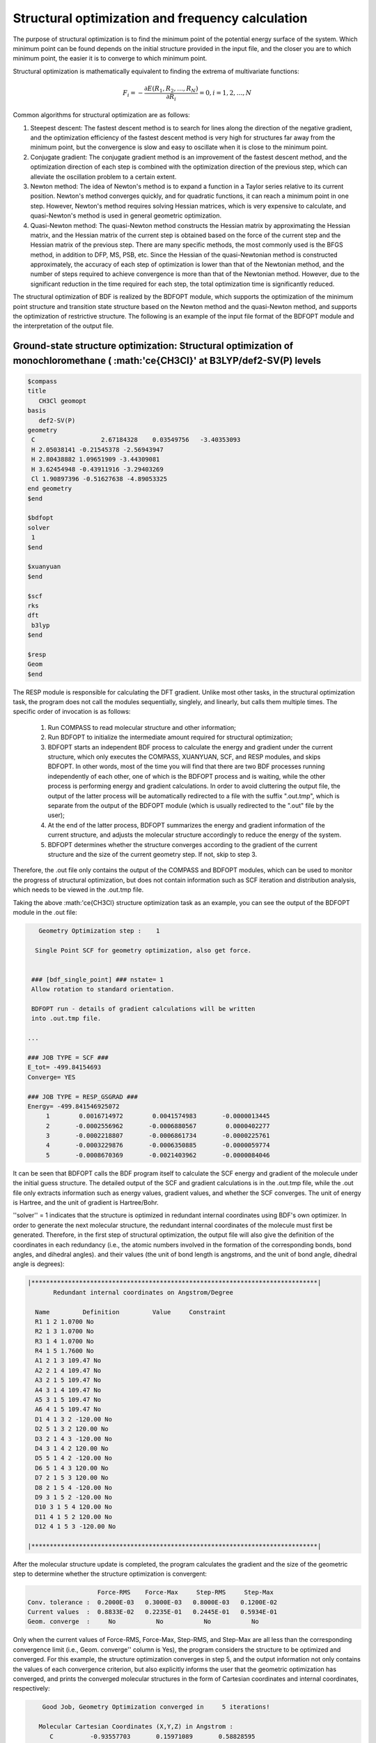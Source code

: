 .. _GeomOptimization:

Structural optimization and frequency calculation
================================================

The purpose of structural optimization is to find the minimum point of the potential energy surface of the system. Which minimum point can be found depends on the initial structure provided in the input file, and the closer you are to which minimum point, the easier it is to converge to which minimum point.

Structural optimization is mathematically equivalent to finding the extrema of multivariate functions:

.. math::
    F_{i} = -\frac{\partial E(R_1,R_2,\dots,R_N)}{\partial R_i} = 0, i=1,2,\dots,N

Common algorithms for structural optimization are as follows:

#. Steepest descent: The fastest descent method is to search for lines along the direction of the negative gradient, and the optimization efficiency of the fastest descent method is very high for structures far away from the minimum point, but the convergence is slow and easy to oscillate when it is close to the minimum point.
#. Conjugate gradient: The conjugate gradient method is an improvement of the fastest descent method, and the optimization direction of each step is combined with the optimization direction of the previous step, which can alleviate the oscillation problem to a certain extent.
#. Newton method: The idea of Newton's method is to expand a function in a Taylor series relative to its current position. Newton's method converges quickly, and for quadratic functions, it can reach a minimum point in one step. However, Newton's method requires solving Hessian matrices, which is very expensive to calculate, and quasi-Newton's method is used in general geometric optimization.
#. Quasi-Newton method: The quasi-Newton method constructs the Hessian matrix by approximating the Hessian matrix, and the Hessian matrix of the current step is obtained based on the force of the current step and the Hessian matrix of the previous step. There are many specific methods, the most commonly used is the BFGS method, in addition to DFP, MS, PSB, etc. Since the Hessian of the quasi-Newtonian method is constructed approximately, the accuracy of each step of optimization is lower than that of the Newtonian method, and the number of steps required to achieve convergence is more than that of the Newtonian method. However, due to the significant reduction in the time required for each step, the total optimization time is significantly reduced.

The structural optimization of BDF is realized by the BDFOPT module, which supports the optimization of the minimum point structure and transition state structure based on the Newton method and the quasi-Newton method, and supports the optimization of restrictive structure. The following is an example of the input file format of the BDFOPT module and the interpretation of the output file.

Ground-state structure optimization: Structural optimization of monochloromethane ( :math:'\ce{CH3Cl}' at B3LYP/def2-SV(P) levels
---------------------------------------------------------------------------------

.. code-block:: bdf

    $compass
    title
       CH3Cl geomopt
    basis
       def2-SV(P)
    geometry
     C                  2.67184328    0.03549756   -3.40353093
     H 2.05038141 -0.21545378 -2.56943947
     H 2.80438882 1.09651909 -3.44309081
     H 3.62454948 -0.43911916 -3.29403269
     Cl 1.90897396 -0.51627638 -4.89053325
    end geometry
    $end

    $bdfopt
    solver
     1
    $end

    $xuanyuan
    $end

    $scf
    rks
    dft
     b3lyp
    $end

    $resp
    Geom
    $end

The RESP module is responsible for calculating the DFT gradient. Unlike most other tasks, in the structural optimization task, the program does not call the modules sequentially, singlely, and linearly, but calls them multiple times. The specific order of invocation is as follows:

 1. Run COMPASS to read molecular structure and other information;
 2. Run BDFOPT to initialize the intermediate amount required for structural optimization;
 3. BDFOPT starts an independent BDF process to calculate the energy and gradient under the current structure, which only executes the COMPASS, XUANYUAN, SCF, and RESP modules, and skips BDFOPT. In other words, most of the time you will find that there are two BDF processes running independently of each other, one of which is the BDFOPT process and is waiting, while the other process is performing energy and gradient calculations. In order to avoid cluttering the output file, the output of the latter process will be automatically redirected to a file with the suffix ".out.tmp", which is separate from the output of the BDFOPT module (which is usually redirected to the ".out" file by the user);
 4. At the end of the latter process, BDFOPT summarizes the energy and gradient information of the current structure, and adjusts the molecular structure accordingly to reduce the energy of the system.
 5. BDFOPT determines whether the structure converges according to the gradient of the current structure and the size of the current geometry step. If not, skip to step 3.

Therefore, the .out file only contains the output of the COMPASS and BDFOPT modules, which can be used to monitor the progress of structural optimization, but does not contain information such as SCF iteration and distribution analysis, which needs to be viewed in the .out.tmp file.

Taking the above :math:'\ce{CH3Cl} structure optimization task as an example, you can see the output of the BDFOPT module in the .out file:

.. code-block::

       Geometry Optimization step :    1

      Single Point SCF for geometry optimization, also get force.


     ### [bdf_single_point] ### nstate= 1
     Allow rotation to standard orientation.

     BDFOPT run - details of gradient calculations will be written
     into .out.tmp file.

    ...

    ### JOB TYPE = SCF ###
    E_tot= -499.84154693
    Converge= YES

    ### JOB TYPE = RESP_GSGRAD ###
    Energy= -499.841546925072
         1        0.0016714972        0.0041574983       -0.0000013445
         2       -0.0002556962       -0.0006880567        0.0000402277
         3       -0.0002218807       -0.0006861734       -0.0000225761
         4       -0.0003229876       -0.0006350885       -0.0000059774
         5       -0.0008670369       -0.0021403962       -0.0000084046

It can be seen that BDFOPT calls the BDF program itself to calculate the SCF energy and gradient of the molecule under the initial guess structure. The detailed output of the SCF and gradient calculations is in the .out.tmp file, while the .out file only extracts information such as energy values, gradient values, and whether the SCF converges. The unit of energy is Hartree, and the unit of gradient is Hartree/Bohr.

''solver'' = 1 indicates that the structure is optimized in redundant internal coordinates using BDF's own optimizer.
In order to generate the next molecular structure, the redundant internal coordinates of the molecule must first be generated.
Therefore, in the first step of structural optimization, the output file will also give the definition of the coordinates in each redundancy (i.e., the atomic numbers involved in the formation of the corresponding bonds, bond angles, and dihedral angles).
and their values (the unit of bond length is angstroms, and the unit of bond angle, dihedral angle is degrees):

.. code-block::

    |******************************************************************************|
           Redundant internal coordinates on Angstrom/Degree

      Name         Definition         Value     Constraint
      R1 1 2 1.0700 No
      R2 1 3 1.0700 No
      R3 1 4 1.0700 No
      R4 1 5 1.7600 No
      A1 2 1 3 109.47 No
      A2 2 1 4 109.47 No
      A3 2 1 5 109.47 No
      A4 3 1 4 109.47 No
      A5 3 1 5 109.47 No
      A6 4 1 5 109.47 No
      D1 4 1 3 2 -120.00 No
      D2 5 1 3 2 120.00 No
      D3 2 1 4 3 -120.00 No
      D4 3 1 4 2 120.00 No
      D5 5 1 4 2 -120.00 No
      D6 5 1 4 3 120.00 No
      D7 2 1 5 3 120.00 No
      D8 2 1 5 4 -120.00 No
      D9 3 1 5 2 -120.00 No
      D10 3 1 5 4 120.00 No
      D11 4 1 5 2 120.00 No
      D12 4 1 5 3 -120.00 No

    |******************************************************************************|

After the molecular structure update is completed, the program calculates the gradient and the size of the geometric step to determine whether the structure optimization is convergent:

.. code-block::

                           Force-RMS    Force-Max     Step-RMS     Step-Max
        Conv. tolerance :  0.2000E-03   0.3000E-03   0.8000E-03   0.1200E-02
        Current values  :  0.8833E-02   0.2235E-01   0.2445E-01   0.5934E-01
        Geom. converge  :     No           No           No           No

Only when the current values of Force-RMS, Force-Max, Step-RMS, and Step-Max are all less than the corresponding convergence limit (i.e., Geom. converge'' column is Yes), the program considers the structure to be optimized and converged. For this example, the structure optimization converges in step 5, and the output information not only contains the values of each convergence criterion, but also explicitly informs the user that the geometric optimization has converged, and prints the converged molecular structures in the form of Cartesian coordinates and internal coordinates, respectively:

.. code-block::

        Good Job, Geometry Optimization converged in     5 iterations!

       Molecular Cartesian Coordinates (X,Y,Z) in Angstrom :
          C          -0.93557703       0.15971089       0.58828595
          H -1.71170348 -0.52644336 0.21665897
          H -1.26240747 1.20299703 0.46170050
          H -0.72835075 -0.04452039 1.64971607
          Cl 0.56770184 -0.09691413 -0.35697029

                           Force-RMS    Force-Max     Step-RMS     Step-Max
        Conv. tolerance :  0.2000E-03   0.3000E-03   0.8000E-03   0.1200E-02
        Current values  :  0.1736E-05   0.4355E-05   0.3555E-04   0.6607E-04
        Geom. converge  :     Yes          Yes          Yes          Yes


      Print Redundant internal coordinates of the converged geometry

    |******************************************************************************|
           Redundant internal coordinates on Angstrom/Degree

      Name         Definition         Value     Constraint
      R1 1 2 1.1006 No
      R2 1 3 1.1006 No
      R3 1 4 1.1006 No
      R4 1 5 1.7942 No
      A1 2 1 3 110.04 No
      A2 2 1 4 110.04 No
      A3 2 1 5 108.89 No
      A4 3 1 4 110.04 No
      A5 3 1 5 108.89 No
      A6 4 1 5 108.89 No
      D1 4 1 3 2 -121.43 No
      D2 5 1 3 2 119.28 No
      D3 2 1 4 3 -121.43 No
      D4 3 1 4 2 121.43 No
      D5 5 1 4 2 -119.28 No
      D6 5 1 4 3 119.29 No
      D7 2 1 5 3 120.00 No
      D8 2 1 5 4 -120.00 No
      D9 3 1 5 2 -120.00 No
      D10 3 1 5 4 120.00 No
      D11 4 1 5 2 120.00 No
      D12 4 1 5 3 -120.00 No

    |******************************************************************************|

Note that the convergence limits of the RMS force and RMS step can be set by the keywords ''tolgrad'' and ''tolstep''' respectively, and the program automatically adjusts the convergence limits of the maximum force and the maximum step size according to the set values. When using the DL-FIND library (see below), it is also possible to specify the energy convergence limit using tolene. However, it is generally not recommended that users adjust the convergence limit on their own.

At the same time, the program will also generate a file with the suffix ".optgeom", which contains the Cartesian coordinates of the optimized molecular structure (or the Cartesian coordinates of the current structure in the standard orientation in the case of a normal single-point calculation), but in Bohr instead of Angstrom:

.. code-block::

    GEOM
            C             -0.7303234729        -2.0107211546        -0.0000057534
            H -0.5801408002 -2.7816264533 1.9257943885
            H 0.4173171420 -3.1440530286 -1.3130342173
            H -2.7178161476 -2.0052051760 -0.6126883555
            Cl 0.4272106261 1.1761889168 -0.0000021938

The .optgeom file can be converted to xyz format using the tool optgeom2xyz.py under $BDFHOME/sbin/, so that the optimized molecular structure can be viewed in any visualization software that supports the xyz format. For example, if the file to be converted is named filename.optgeom, execute the following command line (note that you must first set the environment variable $BDFHOME, or manually replace $BDFHOME with the path of the BDF folder in the following command)

.. code-block:: shell

    $BDFHOME/sbin/optgeom2xyz.py filename

The filename.xyz will be available in the current directory.

.. note::

    Although the coordinates in the .xyz file obtained from the above steps are in Angstrom, the values may not be the same as the coordinates in the .out file, which is normal because the numerator orientation and coordinate origin of the two files are different. In the same way, the coordinates in the .optgeom file and the coordinates in the .out file are not simple unit conversions, but may differ from one translation and one rotation.

Finally, it is pointed out that when the bond angle in the molecule is close to or equal to 180 degrees, the optimization algorithm based on redundant internal coordinates often has the problem of numerical instability, which makes the optimization unable to continue. Therefore, when generating redundant internal coordinates, the program will try to avoid selecting a key angle close to or equal to 180 degrees. However, even so, there is still a possibility that the bond angle that was much less than 180 degrees will be close to 180 degrees during the optimization process, resulting in the problem of numerical instability, at this time, the program will automatically reconstruct the redundant internal coordinates and automatically restart the optimization, and output the following information:

.. code-block::

      Something wrong in getting dihedral!
      This is probably because one or more angles have become linear.


     --- Restarting optimizer ... (10 attempt(s) remaining) ---

As can be seen from the output information, the program allows the optimizer to restart a total of 10 times. Under normal circumstances, the structure can be successfully optimized by restarting the optimizer only 1~2 times, but in rare cases, after the 10 restart opportunities are exhausted, the key angle will still be close to 180 degrees, and the program will exit with an error:

.. code-block::

     bdfopt_bdf: fatal: the maximum number of restarts has been reached
     Please check if your geometry makes sense!

In this case, the user should check whether the current coordinates in the .optgeom file are reasonable, if so, you can use the DL-Find optimizer to optimize in Cartesian coordinates, see Geometry Optimization Non-Convergent Solution <geomoptnotconverged> for details.

Frequency calculation::math:'\ce{CH3Cl}' Calculation of resonant frequency and thermochemical quantity in equilibrium structure
-------------------------------------------------------------------------

Once the structure is optimized and converged, the frequency analysis can be performed. Prepare the following input files:

.. code-block:: bdf

    $compass
    title
     CH3Cl freq
    basis
     def2-SV(P)
    geometry
     C          -0.93557703       0.15971089       0.58828595
     H -1.71170348 -0.52644336 0.21665897
     H -1.26240747 1.20299703 0.46170050
     H -0.72835075 -0.04452039 1.64971607
     Cl 0.56770184 -0.09691413 -0.35697029
    end geometry
    $end

    $bdfopt
    hess
     only
    $end

    $xuanyuan
    $end

    $scf
    rks
    dft
     b3lyp
    $end

    $resp
    Geom
    $end

The molecular structure is the convergent structure obtained by the above structure optimization tasks. Note that we have added ''hess only'' to the BDFOPT module, where 'hess'' stands for computational (numeric) Hessian, and the meaning of ''only'' will be explained in more detail in a later section. The program perturbates each atom in the molecule in the positive x-axis, negative x-axis, y-positive direction, y-negative direction, z-axis positive direction, and z-axis negative direction, and calculates the gradient under the perturbation structure, such as:

.. code-block::

     Displacing atom    1 (+x)...

     ### [bdf_single_point] ### nstate= 1
     Do not allow rotation to standard orientation.

     BDFOPT run - details of gradient calculations will be written
     into .out.tmp file.

    ...

    ### JOB TYPE = SCF ###
    E_tot= -499.84157717
    Converge= YES

    ### JOB TYPE = RESP_GSGRAD ###
    Energy= -499.841577166026
         1        0.0005433780       -0.0000683370       -0.0000066851
         2       -0.0000516384        0.0000136326       -0.0000206081
         3       -0.0001360377        0.0000872513        0.0000990006
         4       -0.0003058645        0.0000115926       -0.0000775624
         5       -0.0000498284       -0.0000354732        0.0000023346

.. note::

    Since the perturbation structure will break the point group symmetry of the molecule, even if there is point group symmetry in the user's input molecule, the calculation will automatically be changed to the C(1) group. If you want to specify the number of orbits occupied by each irreducible representation, or calculate the numerical frequency of an excited state under a specific irreducible representation, you must first do a separate single-point calculation to maintain the symmetry of the point group, manually specify which orbit or excited state you want to occupy or which orbit or excited state you want to calculate corresponds to the C(1) group according to the results of the single-point calculation, and then write the numerical frequency calculation input file under the C(1) group according to the designation results.

If the number of atoms in the system is N, a total of 6N gradients need to be calculated. However, in fact, the program will also calculate the gradient of the undisturbed structure in passing, so that the user can check whether the aforementioned structural optimization has indeed converged, so the program actually calculates a total of 6N+1 gradients. Finally, the program uses the finite difference method to obtain the Hessian of the system:

.. code-block::

    |--------------------------------------------------------------------------------|
              Molecular Hessian - Numerical Hessian (BDFOPT)

                          1              2              3              4              5              6
           1   0.5443095266  -0.0744293569  -0.0000240515  -0.0527420800   0.0127361607  -0.0209022664
           2  -0.0744293569   0.3693301504  -0.0000259750   0.0124150102  -0.0755387479   0.0935518380
           3  -0.0000240515  -0.0000259750   0.5717632089  -0.0213157291   0.0924260912  -0.2929392390
           4  -0.0527420800   0.0124150102  -0.0213157291   0.0479752418  -0.0069459473   0.0239610358
           5   0.0127361607  -0.0755387479   0.0924260912  -0.0069459473   0.0867377886  -0.0978524147
           6  -0.0209022664   0.0935518380  -0.2929392390   0.0239610358  -0.0978524147   0.3068416997
           7  -0.1367366097   0.0869338594   0.0987840786   0.0031968314  -0.0034098009  -0.0016497426
           8   0.0869913627  -0.1185605401  -0.0945336434  -0.0070787068   0.0099076105   0.0045621064
           9   0.0986508197  -0.0953400774  -0.1659434327   0.0163191407  -0.0140134399  -0.0166739137
          10  -0.3054590932   0.0111756577  -0.0774713107   0.0016297078   0.0019657599  -0.0021771884
          11   0.0112823039  -0.0407134661   0.0021058508   0.0106623780   0.0018506067   0.0005120364
          12  -0.0775840113   0.0018141942  -0.0759448618  -0.0275602878   0.0006820252  -0.0059830018
          13  -0.0486857506  -0.0362556088   0.0000641125  -0.0000787206  -0.0045253276   0.0011289985
          14  -0.0360823429  -0.1334063062   0.0000148321  -0.0091074064  -0.0228930763  -0.0010993076
          15   0.0001686252   0.0004961854  -0.0352553706   0.0084860406   0.0189117305   0.0079690194

                          7              8              9             10             11             12
           1  -0.1367366097   0.0869913627   0.0986508197  -0.3054590932   0.0112823039  -0.0775840113
           2   0.0869338594  -0.1185605401  -0.0953400774   0.0111756577  -0.0407134661   0.0018141942
           3   0.0987840786  -0.0945336434  -0.1659434327  -0.0774713107   0.0021058508  -0.0759448618
           4   0.0031968314  -0.0070787068   0.0163191407   0.0016297078   0.0106623780  -0.0275602878
           5  -0.0034098009   0.0099076105  -0.0140134399   0.0019657599   0.0018506067   0.0006820252
           6  -0.0016497426   0.0045621064  -0.0166739137  -0.0021771884   0.0005120364  -0.0059830018
           7   0.1402213115  -0.0861503922  -0.1081442631  -0.0130805143   0.0143574755   0.0192323598
           8  -0.0861503922   0.1322736798   0.1009922720   0.0016534140   0.0024111759   0.0011733340
           9  -0.1081442631   0.1009922720   0.1688786678  -0.0038440081   0.0072277457   0.0091535975
          10  -0.0130805143   0.0016534140  -0.0038440081   0.3186765202  -0.0079165663   0.0838593213
          11   0.0143574755   0.0024111759   0.0072277457  -0.0079165663   0.0509206668  -0.0029665370
          12   0.0192323598   0.0011733340   0.0091535975   0.0838593213  -0.0029665370   0.0707430980
          13   0.0064620333   0.0044161973  -0.0031236007  -0.0026369496  -0.0283860480   0.0017966445
          14  -0.0119743475  -0.0258901434   0.0013817613  -0.0066143965  -0.0145372292  -0.0006143935
          15  -0.0078330845  -0.0126024853   0.0040383425  -0.0008566397  -0.0068931757   0.0018028482

                         13             14             15
           1  -0.0486857506  -0.0360823429   0.0001686252
           2  -0.0362556088  -0.1334063062   0.0004961854
           3   0.0000641125   0.0000148321  -0.0352553706
           4  -0.0000787206  -0.0091074064   0.0084860406
           5  -0.0045253276  -0.0228930763   0.0189117305
           6   0.0011289985  -0.0010993076   0.0079690194
           7   0.0064620333  -0.0119743475  -0.0078330845
           8   0.0044161973  -0.0258901434  -0.0126024853
           9  -0.0031236007   0.0013817613   0.0040383425
          10  -0.0026369496  -0.0066143965  -0.0008566397
          11  -0.0283860480  -0.0145372292  -0.0068931757
          12   0.0017966445  -0.0006143935   0.0018028482
          13   0.0450796910   0.0642866688   0.0000350066
          14   0.0642866688   0.1954779468   0.0000894464
          15   0.0000350066   0.0000894464   0.0213253497

    |--------------------------------------------------------------------------------|

Rows 3N+1 (3N+2, 3N+3) correspond to the x(y, z) coordinates of the Nth atom, and columns 3N+1 (3N+2, 3N+3) do the same.

Next, BDF invokes the UniMoVib program to calculate the frequency and thermodynamic quantities. The first is the irreducible representation to which the vibration belongs, the vibration frequency, the reduced mass, the force constant, and the results of the normal mode:

.. code-block::

     ************************************
     ***  Properties of Normal Modes  ***
     ************************************

     Results of vibrations:
     Normal frequencies (cm^-1), reduced masses (AMU), force constants (mDyn/A)

                                                       1                                 2                                 3
              Irreps A1 E E
         Frequencies                            733.9170                         1020.5018                         1021.2363
      Reduced masses                              7.2079                            1.1701                            1.1699
     Force constants                              2.2875                            0.7179                            0.7189
            Atom ZA X Y Z X Y Z X Y Z
               1   6        -0.21108  -0.57499  -0.00106      -0.04882   0.01679   0.10300       0.09664  -0.03546   0.05161
               2   1        -0.13918  -0.40351   0.04884      -0.06700  -0.59986  -0.13376      -0.37214  -0.36766  -0.03443
               3   1        -0.11370  -0.42014  -0.03047       0.26496   0.65294  -0.15254      -0.28591  -0.18743  -0.15504
               4   1        -0.19549  -0.38777  -0.01079       0.05490  -0.14087  -0.24770       0.15594   0.73490  -0.07808
               5  17         0.08533   0.23216   0.00014       0.00947  -0.00323  -0.01995      -0.01869   0.00699  -0.01000

The vibration modes are arranged in order of vibration frequency from smallest to largest, and the virtual frequency is ranked in front of all the real frequencies, so the number of virtual frequencies can be known by simply checking the first few frequencies. Next, print the results of the thermochemical analysis:

.. code-block::

     *********************************************
     ***   Thermal Contributions to Energies   ***
     *********************************************

     Molecular mass            :        49.987388    AMU
     Electronic total energy   :      -499.841576    Hartree
     Scaling factor of Freq.   :         1.000000
     Tolerance of scaling      :         0.000000    cm^-1
     Rotational symmetry number:         3
     The C3v  point group is used to calculate rotational entropy.

     Principal axes and moments of inertia in atomic units:
                                         1                   2                   3
         Eigenvalues --                 11.700793          137.571621          137.571665
               X 0.345094 0.938568 -0.000000
               Y 0.938568 -0.345094 -0.000000
               Z 0.000000 0.000000 1.000000

     Rotational temperatures             7.402388            0.629591            0.629591    Kelvin
     Belch. constant A, B, C 5.144924 0.437588 0.437588 cm^-1
                                       154.240933 13.118557 13.118553 GHz


     #   1    Temperature =       298.15000 Kelvin         Pressure =         1.00000 Atm
     ====================================================================================

     Thermal correction energies                              Hartree            kcal/mol
     Zero-point Energy                          :            0.037519           23.543449
     Thermal correction to Energy               :            0.040539           25.438450
     Thermal correction to Enthalpy             :            0.041483           26.030936
     Thermal correction to Gibbs Free Energy    :            0.014881            9.338203

     Sum of electronic and zero-point Energies  :         -499.804057
     Sum of electronic and thermal Energies     :         -499.801038
     Sum of electronic and thermal Enthalpies   :         -499.800093
     Sum of electronic and thermal Free Energies:         -499.826695
     ====================================================================================

Users can read data such as zero point energy, enthalpy, Gibbs free energy, etc. as needed. Note that all of the above thermodynamic quantities are obtained under each of the following assumptions:

1. The frequency correction factor is 1.0;
2. The temperature is 298.15 K;
3. Pressure is 1 atm;
4. The degeneracy of the electronic state is 1.

If the user's calculation does not fall into the above situation, it can be specified by a series of keywords, such as the following writing means that the frequency correction factor is 0.98, the temperature is 373.15 K, the pressure is 2 atm, and the degeneracy of the electronic state is 2:

.. code-block:: bdf

    $bdfopt
    hess
     only
    scale
     0.98
    temp
     373.15
    press
     2.0
    ndeg
     2
    $end

In particular, it is necessary to pay attention to the degeneracy of the electronic state, which is equal to the spin multiplicity (2S+1) for non-relativistic or scalar relativistic calculations and there is no spatial degeneracy in the electronic state. For electronic states with spatial degeneracy, we should also multiply by the spatial degeneracy of the electronic states, that is, the irreducible dimension to which the spatial part of the electron wave function belongs. For relativistic calculations (e.g., TDDFT-SOC calculations) that take into account the rotation-orbit coupling, the spin multiplicity should be replaced by the degeneracy of the corresponding spinor state (2J+1).

After the thermochemical data, the program checks the gradient to confirm that it is a stationary structure based on the built-in loose thresholds. Unlike the structural optimization step, the Cartesian coordinate gradient is detected here instead of the internal coordinate gradient.
Because the latter has numerical problems in individual cases, it is easy to lead to misjudgment.

Sometimes, due to the non-convergence of SCF or other external reasons, the frequency calculation is interrupted, at this time, you can add the keyword "restarthess" to the BDFOPT module to continue the calculation at the breakpoint to save the calculation time, such as:

.. code-block:: bdf

    $bdfopt
    hess
     only
    restarthess
    $end

It is also worth noting that structural optimization and frequency analysis (so-called opt+freq calculations) can be implemented sequentially in the same BDF task without having to write two separate input files. To do this, simply change the input of the BDFOPT module to:

.. code-block:: bdf

    $bdfopt
    solver
     1
    hess
     final
    $end

where final indicates that the numerical Hessian calculation is carried out only after the successful completion of structural optimization; If the structural optimization does not converge, the program will directly report an error and exit, without calculating Hessian, frequency, and thermodynamic quantities. It can be seen that the only in the above-mentioned frequency calculation input file means that only the frequency calculation is carried out without structural optimization.

.. note::

    Although the structure optimization step in the opt+freq calculation supports the calculation in the non-C(1) point group, the numerical frequency calculation step must still be calculated in the C(1) group. Therefore, if the molecule calculated by the user has point group symmetry, and you want to specify the number of orbitals occupied by each irreducible representation or specify the optimization of the excited states under a specific irreducible representation, you must first optimize the structure, and then manually specify which orbitals/excited states under the C(1) group correspond to according to the above steps, and then perform numerical frequency calculation under the C(1) group, instead of directly doing opt+freq calculation.

Transition State Structure Optimization: Transition State Optimization and Frequency Calculation for HCN/HNC Heteromeric Reactions
---------------------------------------------------------------

Prepare the following input files:

.. code-block:: bdf

    $compass
    title
       HCN <-> HNC transition state
    basis
       def2-SVP
    geometry
     C                  0.00000000    0.00000000    0.00000000
     N 0.000000000 0.00000000 1.14838000
     H 1.58536000 0.00000000 1.14838000
    end geometry
    $end

    $bdfopt
    solver
     1
    hess
     init+final
    iopt
     10
    $end

    $xuanyuan
    $end

    $scf
    rks
    dft
     b3lyp
    $end

    $resp
    Geom
    $end

where ''iopt 10'' denotes the optimized transition state.

Whether it is to optimize the minimum point structure or to optimize the transition state, the program must generate an initial Hessian before the first step of structural optimization, which can be used in the subsequent structural optimization steps. In general, the initial Hessian should be consistent with the exact Hessian qualitative under the initial structure, especially the number of imaginary frequencies must be consistent. For the optimization of the minimum points, this requirement is easily satisfied, and even the molecular mechanics level of Hessian (the so-called "model Hessian") can be qualitatively consistent with the exact Hessian, so the program uses the model Hessian as the initial Hessian, and does not need to calculate the exact Hessian. However, for transition-state optimization, the model Hessian generally does not have imaginary frequencies, so an exact Hessian must be generated as the initial Hessian. The "hess init+final" in the above input file means that the initial Hessian is generated for the transition state optimization needs (because the Hessian is not calculated on a structure with a gradient of 0, the frequency and thermochemical quantities have no clear physical significance, so only the Hessian is calculated without frequency analysis), and the Hessian calculation is performed again after the structure optimization converges to obtain the frequency analysis results. It is also possible to replace ''init+final'' with ''init'', that is, only the initial Hessian is generated, and the Hessian is not calculated again after the structural optimization convergence, but it is not recommended to omit the final keyword because the transition state optimization (and even all structural optimization tasks) generally need to check the number of virtual frequencies of the final converged structure.

The output of the calculation is similar to that of the optimized minima point structure. Finally, the frequency analysis shows that the convergent structure has one and only one imaginary frequency (-1104 :math:'\rm cm^{-1}'):

.. code-block::

     Results of vibrations:
     Normal frequencies (cm^-1), reduced masses (AMU), force constants (mDyn/A)

                                                       1                                 2                                 3
              Irreps                                  A'                                A'                                A'
         Frequencies                          -1104.1414                         2092.7239                         2631.2601
      Reduced masses                              1.1680                           11.9757                            1.0591
     Force constants                             -0.8389                           30.9012                            4.3205
            Atom ZA X Y Z X Y Z X Y Z
               1   6         0.04309   0.07860   0.00000       0.71560   0.09001   0.00000      -0.00274  -0.06631   0.00000
               2   7         0.03452  -0.06617   0.00000      -0.62958  -0.08802   0.00000       0.00688  -0.01481   0.00000
               3   1        -0.99304  -0.01621   0.00000       0.22954   0.15167   0.00000      -0.06313   0.99566   0.00000

The rep did find a transitional state.

In the above calculations, the theoretical level of the initial Hessian is consistent with the theoretical level of the transition state optimization. Since the initial Hessian only needs to be qualitatively correct, the initial Hessian can be calculated at a lower level in practice, and then the transition state can be optimized at a higher theoretical level. Taking the above example as an example, if we want to calculate the initial Hessian at the HF/STO-3G level and optimize the transition state at the B3LYP/def2-SVP level, we can perform the following steps:

(1) Prepare the following input file, named "HCN-inithess.inp":

.. code-block:: bdf

    $compass
    title
       HCN <-> HNC transition state, initial Hessian
    basis
       STO-3G
    geometry
     C                  0.00000000    0.00000000    0.00000000
     N 0.000000000 0.00000000 1.14838000
     H 1.58536000 0.00000000 1.14838000
    end geometry
    $end

    $bdfopt
    hess
     only
    $end

    $xuanyuan
    $end

    $scf
    rhf
    $end

    $resp
    Geom
    $end

(2) Run the input file with BDF to get the Hessian file ''HCN-inithess.hess'';

（3）将 ``HCN-inithess.hess`` 复制或重命名为 ``HCN-optTS.hess`` ；

(4) Prepare the following input file, named "HCN-optTS.inp":

.. code-block:: bdf

    $compass
    title
       HCN <-> HNC transition state
    basis
       def2-SVP
    geometry
     C                  0.00000000    0.00000000    0.00000000
     N 0.000000000 0.00000000 1.14838000
     H 1.58536000 0.00000000 1.14838000
    end geometry
    $end

    $bdfopt
    solver
     1
    hess
     init+final
    iopt
     10
    readhess
    $end

    $xuanyuan
    $end

    $scf
    rks
    dft
     b3lyp
    $end

    $resp
    Geom
    $end

where the keyword ''readhess'' means to read the cess file with the same name as the input file (i.e. HCN-optTS.hess) as the initial Hessian. Note that although the input file does not recalculate the initial Hessian, you still need to write hess init+final instead of hess final.

(5) Run the input file.

The Dimer method was used to optimize the transition state structure
---------------------------------------------------------------

In order to obtain the virtual frequency vibration mode of the transition state, one or even more Hessian matrix calculations need to be performed, which is the most time-consuming step in the standard process of optimizing the transition state. However, there are also some transition state optimization methods that only require gradients and do not need to calculate Hessian matrices, which greatly improves the computational efficiency and the application range of quantum chemistry methods.
The following are the dimer methods and the CI-NEB methods.

The Dimer method needs to define two structures, called Images, the spacing between the two image points is a fixed small value Delta, and the image point connection line is called the axis.
In the Dimer calculation, the force perpendicular to the axial direction of the two image points is minimized (called the rotational Dimer step), and the force in the axial direction is maximized (called the translational Dimer step), and finally converges to the transitional structure. In this case, the axial direction corresponds to the virtual frequency mode, and the time-consuming Hessian calculations are cleverly circumvented.

.. attention::

  1. The Dimer method needs to call the DL-FIND external library :cite:'dlfind2009' (''Solver=0'''), which only supports the L-BFGS optimization algorithm (''IOpt=3'').
  2. Since DL-FIND conflicts with the default coordinate rotation of BDF, the keyword "norotate" must be added to the "compass" module to prohibit the rotation of the molecule, or "nosymm" must be used to close the symmetry; For diatomic and triatomic molecules, only ''nosymm'' can be used. This conflict will be resolved in the future.
  3. If you do the frequency calculation after the transition state optimization, add ''hess'' = ''final''. Since the Dimer method doesn't require Hessian, don't use init+final.

Still taking the example from the previous section, adding the keywords ''dimer'' and ''nosymm'' (the latter turns off symmetry and prohibits molecule rotation), the optimization method ''iopt'' is changed from 10 to the default 3 (or ''iopt'' can be omitted), since we don't need to calculate Hessian. The input files are as follows:

.. code-block:: bdf

    $compass
    title
       HCN <-> HNC transition state
    basis
       def2-SVP
    geometry
     C                  0.00000000    0.00000000    0.00000000
     N 0.000000000 0.00000000 1.14838000
     H 1.58536000 0.00000000 1.14838000
    end geometry
    nosymm
    $end

    $bdfopt
    solver
     0
    iopt
     3
    dimer
    #hess
    # final
    $end

    $xuanyuan
    $end

    $scf
    rks
    dft
     b3lyp
    $end

    $resp
    Geom
    $end

After 14 steps of optimization:

.. code-block::

  Testing convergence of dimer midpoint in cycle   14
      Energy  0.0000E+00 Target: 1.0000E-06 converged?  yes
    Max step  1.9375E-04 Target: 8.0000E-04 converged?  yes component     4
    RMS step  9.0577E-05 Target: 5.3333E-04 converged?  yes
    Max grad  6.9986E-06 Target: 2.0000E-04 converged?  yes component     6
    RMS grad  4.0401E-06 Target: 1.3333E-04 converged?  yes
  Converged!

The total energy of the transition state obtained is -93.22419648 Hartree, which is very close to the energy obtained in the previous section of -93.22419582 Hartree.

.. code-block::

  Summary printing of molecular geometry and gradient for this step

  Atom Coord
   C        0.381665       0.002621       0.138107
   N -0.079657 -0.020912 1.233092
   H 1.283352 0.018291 0.925561
  State=  1
  Energy= -93.22419612
  Gradient=
   C        0.00000523       0.00000093      -0.00000335
   N 0.00000131 -0.00000022 0.00000700
   H -0.00000655 -0.00000070 -0.00000365

If you change the default parameters of the Dimer method, you can change the keyword ''dimer'' to ''Dimer-Block'' ... ''End Dimer'' input block. The keywords are described in the description of the BDFOPT module.

Intrinsic Reaction Coordinates (IRC) calculations
-------------------------

IRC (Intrinsic Reaction Coordinate) is an important concept in quantum chemistry to study chemical reactions, it is the lowest energy path connecting two adjacent minima points of the potential energy surface under the mass weight coordinates, and describes the most ideal structural change trajectory in the chemical process without considering the thermal motion factor, which is very important for discussing the microscopic chemical process, and is also the most decisive method to verify the correctness of the transition state.

The IRC calculation of the BDF is implemented by the IRC module, and the algorithm used is the Morokuma algorithm that supports Cartesian coordinates (J. Chem. Phys. 1977, 66, 2153), the IRC calculation requires the force constant of the transition state structure, you need to provide the optimally convergent transition state structure ''ts.inp'' and the force constant information ''ts.hess''' under the structure, in order to speed up the IRC calculation process, You will also need to provide the "ts.scforb" file with the molecular orbital information that converges under this structure, which also means that you need to add the "guess" and "readmo" lines to the BDF input file. The following is an example of the input file format of the BDFIRC module and an interpretation of the output file.

When calculating IRC, you need to write the parameters of the $IRC module at the beginning of the input file 3c2o5h.inp, and retain the calculation parameters used in the optimization of the transition state, i.e., the $scf and $resp modules need to be strictly retained. It should be noted that you need to change the name of the HSS and SCFORB files corresponding to TS to "3C2O5H.Hess", "3C2O5H.ScforB", and write the coordinates of TS convergence to "3C2O5H.INP".

.. figure:: /images/irc.png
   :width: 800
   :align: center

The high-level input for the IRC task is:

.. code-block:: bdf

    $irc
    ircpts #反应路径的最大步数
      50
    ircdir #选择反应路径的方向
      0
    ircalpha #反应路径的步长参数
      0.05
    $end
    # The following parameters are the same as when calculating the TS structure
    $compass
    Title
      Irc4bdf
    Geometry
    C    -0.81981975    1.01964884    0.22750818
    C     0.62889615    1.02275098   -0.13495924
    O     1.14639042   -0.35161068    0.02899058
    C     0.09835734   -1.20263633    0.05869588
    O    -1.03508512   -0.71305587   -0.26218679
    H -1.52425628 1.52979576 -0.43070061
    H -1.07734340 1.04483316 1.29117725
    H 0.79223623 1.32207879 -1.18212528
    H 1.25263913 1.63815017 0.52777758
    H 0.22167944 -2.05610649 0.75197182
    End geometry
    Basis
      CC-PVDZ
    $end
    
    $xuanyuan
    $end
    
    $scf
    door
    guess 
    readmo
    dft
      GB3LYP
    charge
      0
    spinmulti
      2
    mpec+cosx
    Molden
    $end
    
    $resp
    Geom
    $end


**Calculation Result Analysis**
After running the IRC task, BDF generates an additional 3c2o5h.irc file and a 3c2o5h.trj file.

The 3c2o5h.irc file retains the information of each step of the calculation;
The 3c2o5h.trj' file retains the trace file for each step.
  
where "3c2o5h.irc" will first give some basic user setup information,

.. code-block:: bdf
    
     IRC wrapper for BDF - version 2023A

   Using BDF from: $BDFHOME/sbin/bdfdrv.py

   Parameters for this run:
     Algorithm:       1
     N. Points: 50
    Grad. Tol.:  0.0001
       Hessian: c3o2h5.hess
          Mode:       0
     Direction:       1
         Alpha: 0.0500
         Delta:  0.0500
   Damp Factor:  0.0500
   Damp Update: 0
   Max. Pl.: 0.0100
         Guess: C3O2H5. TS.scforb

This will be followed by the calculation of the energy of each frame of the structure and the RMS Grad.

.. code-block:: bdf

    ------------------------------------------------------------------------
   Pt.                Energy RMS Grad.       Damp
    -------------------------------------------------------------------------
    @ 1-267.675550488 0.01427 5.00e-02
    @ 2 -267.679192880 0.00232 5.00e-02
    @ 3 -267.681201395 0.01348 5.00e-02
    @ 4-267.690625817 0.01357 5.00e-02
    @ 5 -267.696989174 0.01006 5.00e-02
    @ 6 -267.699945911 0.00574 5.00e-02
    @ 7 -267.701148839 0.00394 5.00e-02
    @ 8 -267.701644838 0.00262 5.00e-02
    @ 9 -267.701959150 0.00243 5.00e-02
    @ 10 -267.702145221 0.00170 5.00e-02
    @ 11 -267.702350215 0.00189 5.00e-02
    @ 12 -267.702476410 0.00117 5.00e-02
    @ 13 -267.702602274 0.00145 5.00e-02
    @ 14 -267.702713773 0.00096 5.00e-02
    @ 15 -267.702843816 0.00133 5.00e-02
    @ 16 -267.702921941 0.00113 5.00e-02
    @ 17 -267.702997038 0.00077 5.00e-02

Finally, if it converges normally, it will appear

.. code-block:: bdf

    ----------------------------------------------
    --             ENERGY INCREASED             --
    --            GEOMETRY  MIGHT BE            --
    --          VERY CLOSE TO A MINIMUM         --
    --                                          --
    --        IRC CALCULATION TERMINATED!       --
    ----------------------------------------------

In addition, "3c2o5h.trj" is to output the trajectory of each step in the form of the following,

.. code-block:: bdf

    10
    IRC for BDF-irc-f point 1 E=  -267.6755505
    C -0.774450  1.005021  0.227507
    C  0.623378  1.023651 -0.134433
    O  1.142071 -0.346726  0.029851
    C  0.099686 -1.204880  0.058039
    O -1.040129 -0.707532 -0.261197
    H -1.538885 1.536311 -0.439412
    H -1.084614 1.045208 1.295915
    H 0.789098 1.321574 -1.178911
    H 1.246292 1.636770 0.526219
    H 0.221239 -2.055548 0.752570
    10
    IRC for BDF-irc-f point 2 E=  -267.6791929
    C -0.806848  1.013333  0.225962
    C  0.635583  1.022502 -0.136684
    O  1.144366 -0.348838  0.029978
    C  0.099054 -1.205298  0.056237
    O -1.037689 -0.705204 -0.259469
    H -1.515348 1.520972 -0.422025
    H -1.076532 1.043033 1.285840
    H 0.789437 1.322192 -1.180942
    H 1.248393 1.638410 0.527357
    H 0.220724 -2.055404 0.753891


.. hint::
    
    * To use the IRC module, the user needs to install numpy;
    * Users can input the obtained coordinate file into Device Studio to view the change of the trajectory, and this function will be updated on the DS platform.


The CI-NEB method was used to calculate the lowest energy path and optimize the transition state
---------------------------------------------------------------

With the original Pulled Rubber Band (Nudged Elastic Band; NEB) method, the CI-NEB method adds the image point climbing (Climbing Image; CI) processing steps, so that not only can we get a more accurate minimum energy (reaction) pathway, but also a transition state structure :cite:'neb2000'.

Again, take the example of HCN isomerization reaction in the previous section, and see the previous Dimer method for consideration.
The CI-NEB calculation requires the provision of coordinates for two endpoints, where the initial structure of the first endpoint (here the reactant HCN) is provided in the Compass module, with a little perturbation added due to the linear structure being difficult to handle.
The second endpoint is a curved structure (CI-NEB-optimized to become an HNC isomer), which is provided in the ''Geometry2'' ... ''End Geometry2'' input block.
The atomic order of the two sets of coordinates must be consistent. The input files are as follows:

.. code-block:: bdf

    $compass
    basis-block
     def2-SVP
    end basis
    geometry
     C    0.0200000   0.0000000   0.0000000
     N 0.00000000 -1.1400000 0.0000000
     H 0.0000000 1.0500000 0.0000000
    end geometry
    nosymm
    $end

    $bdfopt
    solver
     0
    iopt
     3
    neb-block
     crude
     nebmode
       0
     nimage
       3
    end neb
    geometry2
     C    0.0000000   0.0000000   0.0000000
     N -1.1500000 0.2300000 0.0000000
     H -1.6100000 1.1100000 0.0000000
    end geometry2
    $end

    $xuanyuan
    $end

    $scf
    rks
    dft
     b3lyp
    $end

    $resp
     Geom
    $end

Because the CI-NEB method has more intermediate image points, the slower the calculation and increases the probability that the structure will not converge, so it is not recommended to use too many intermediate image points, and it is recommended to use between 3 and 7.
If you are only concerned with transition states, you can also try to use fewer intermediate image points, such as 1, but this is not feasible for this example, because the reactants and products are linear structures, while the intermediate image points are curved structures,
As a result, the gradient vector overlap of the two is too small, which affects the structural convergence.
In this example, 3 intermediate image points are used, defined by '''Nimage''', and ''Crude'' is used to reduce the convergence accuracy, while minimizing the energy of reactants and products (''Nebmode'' = 0; fixed by default).

In addition to the 3 intermediate pixels specified by Nimage, there are 3 other pixels that must be counted, so the total number of pixels is 6. Among them, 1 and 5 image points correspond to two endpoints (i.e., reactants and products), and 2, 3, and 4 are intermediate image points on the reaction path.
When these 5 image points are optimized to a certain extent, image point 6 is created for the climb step, which is eventually optimized to the transition state.

After 31 steps of structural optimization, the CI-NEB method found the lowest energy path:

.. code-block::

    Testing convergence of NEB climbing image in cycle   31
        Energy  7.1900E-07 Target: 4.0000E-05 converged?  yes
      Max step  1.1193E-03 Target: 5.3333E-03 converged?  yes component     8
      RMS step  6.5514E-04 Target: 3.5556E-03 converged?  yes
      Max grad  7.4900E-05 Target: 1.3333E-03 converged?  yes component     5
      RMS grad  3.6435E-05 Target: 8.8889E-04 converged?  yes
    Convergence reached

Scroll forward to see the energy summary report of each image point (including reactants, products, and transition states):

.. code-block::

    NEB Report
                 Energy       F_tang    F_perp     Dist     Angle 1-3 Ang 1-2 Sum
    Img    1    -93.3003651   0.00000   0.00000   1.17248    0.00    0.00   63.25   frozen
    Img    2    -93.2804319   0.00160   0.00059   1.01235   63.25   86.25   94.29   frozen
    Img    3    -93.2270244  -0.00167   0.00049   1.17963   31.04   77.08   80.27   frozen
    Img    4    -93.2512597  -0.00248   0.00075   1.42718   49.23    0.00   49.23   frozen
    Img    5    -93.2785849   0.00000   0.00000   0.00000    0.00    0.00    0.00   frozen
    Cimg   3    -93.2241949   0.00010   0.00007   0.21264    0.00    0.00    0.00

In the table above, the Energy column gives the energy of each image point in the reaction path, where the last Cimg represents the climbing image point, which is the transition state,
And the closest image point to it (in this case, image point 3) is marked. The F_tang and F_perp columns give the forces on each image point in the direction of the parallel and perpendicular paths, which should be close to zero in principle.
The Dist, Angle, 1-3 Ang, and 1-2 Sum columns give the characteristics of the path, which are the distance from the current image point to the next image point (you can see that the image point of NEB is no longer equally spaced after optimization),
The angle of the current image point to the previous image point, the angle of the next image point to the previous image point, and the sum of the angles of the current image point and the next image point.
By adding up the data in the Dist column as the horizontal axis and the energy as the vertical axis, you can plot the energy plot of the NEB reaction coordinates (these data can be found in a separate file nebinfo).

The total energy of the transition state given in this line is -93.2241949 Hartree (the final converged energy printed by DL-FIND is also this energy), which is very close to the total energy of the transition state of -93.22419648 Hartree optimized by the previous Dimer method.

The Cartesian coordinates of the transition state can be found before the energy data (atomic units) and are also printed at the end of the text file neb_0006.xyz saved by CI-NEB (since the transition state is the sixth image point in this case) in angstroms.
The Cartesian coordinates of the remaining 5 image points are saved in the nebpath.xyz of a text file (unit: angstroms).
If necessary, the transition state structure can also be optimized more rigorously using the method described above, which is more efficient than using the strict convergence criterion directly in the CI-NEB calculation.

The energy of the optimized image point at each step is extracted, and the NEB trajectory diagram is drawn as follows. As a demonstration, the horizontal coordinates are taken from the last step, but there are actually some variations in the horizontal coordinates for each step.

.. figure:: /images/cineb.png

It can be seen that with the optimization, the energy of the path gradually decreases until it converges. As you may have noticed, the energy of pixels 2 to 4 is very high (out of the display range) in the first few rounds of structural optimization.
Illustrates that the initial structure of these points is not quite reasonable. For example, in the initial structure of the No. 3 image spot, the C-N bond is only 0.5 angstrom long! An unreasonable structure will not only hinder the structural convergence, but also destroy the SCF convergence.
Or converge to an excited state that we don't want.

CI-NEB calculations often do not converge. There are the following ways to deal with it:

* Extract the structure of the image point with the highest energy or the structure of the climbing image point, and use the transition state optimization method described above to calculate it instead.
* Extract the structures of the two image points with the highest energy (e.g., 3 and 4 in this example) as the initial structure, and redo the CI-NEB optimization, but at this time, the "Nebmode" should be changed to 1 or 2, because they are no longer reactants, products, or intermediates, and there is no point in doing energy minimization.
* Take the two endpoint structures of the last step of structure optimization, and some or all of the intermediate image point structures (from the data file nebpath.xyz) as the initial structure, and redo the CI-NEB optimization. The input files are as follows.
  In this example, the structure of both endpoints is already close to convergence (both F_tang and F_perp are very small), and in order to increase the computation speed, the structure remains frozen (Nebmode' = 2).

.. code-block:: bdf

    $compass
    basis-block
     def2-SVP
    end basis
    geometry
    # geom of image 1 (endpoint 1)
    C       0.0094403     -0.0045178      0.0000000
    N 0.0051489 -1.1595576 0.0000000
    H 0.0054108 1.0740754 0.0000000
    end geometry
    norotate
    $end

    $bdfopt
    solver
     0
    iopt
     3
    Trust
     0.02
    neb-block
     crude
     nebmode
       2
     nimage
       3
    end neb
    nframe
      4
    geometry2
    # geom of image 2
    C       0.2822075     -0.0905533      0.0000000
    N -0.4636856 -0.9729686 0.0000000
    H 0.2014782 0.9735219 0.0000000
    # geom of image 3
    C       0.5703159     -0.2134900      0.0000000
    N -0.5233808 -0.6609221 0.0000000
    H -0.0269352 0.7844121 0.0000000
    # geom of image 4
    C       0.7857794     -0.5068651      0.0000000
    N -0.3940425 -0.3160241 0.0000000
    H -0.3717369 0.7328892 0.0000000
    # geom of image 5 (endpoint 2)
    C       0.5798873     -0.9890158      0.0000000
    N -0.0251869 0.0162146 0.0000000
    H -0.5347005 0.8828012 0.0000000
    end geometry2
    $end

    $xuanyuan
    $end

    $scf
    rks
    dft
     b3lyp
    $end

    $resp
     Geom
    $end

A little trick is used here: in the automatically generated intermediate image point coordinates, the z-direction coordinates may be non-zero, and in the case of triatomic molecules, the keyword "Norotate" will conflict with the symmetry program.
Therefore, the symmetry had to be turned off with "Nosymm" in front. Now that we have qualitatively correct image point coordinates, we can zero out the small values of these coordinates in the z direction.
Then change "Nosymm" to "Norotate" so that you can take advantage of the Cs symmetry to speed up the calculation.

Redraw the NEB trajectory as shown in the figure below. Since the intermediate image point uses a good initial structure, the energy in the first few steps of optimization is reasonable.

.. figure:: /images/cineb2.png



.. _MultiStateMix:

Structural optimization of spin hybrid states: ZnS molecules
---------------------------------------------------------------------------------

The ground state of the diatomic molecule ZnS is closed-shell :math:'X^1\Sigma^+' with a bond length of 2.05 angstroms, and the first excited state above 11 kcal/mol is math:'^3\Pi',
Crossover with the ground state near 2.4 angstrom :cite:'PSS2007'. The :math:'^3\Pi_{0+}' component of the excited state interacts with the ground state,
The bond length that may affect the ground state.

.. figure:: /images/zns.png

If accuracy is not required, the spin-orbit model Hamiltonian proposed by Truhlar et al. can be used to simulate the spin-orbit coupling between two spin states.
Consider the effect of :math:'^3\Pi_{0+}' on the ground state.
The input files are as follows. Among them, the ground state is completed with RKS, and the lowest triple excited state is completed with UKS. There are a few things to note in the input file:

.. note::

    1. The option for two-state hybrid computing is "2SoC" (similar to "3SoC", "4SoC", etc.). In general, these two spin states need to have different spin multiplicities, unless theoretical calculations prove that there is also a strong SOC interaction between two states with the same spin (e.g., the :math:'^2D_u' and :math:'^2P_u' of nitrogen atoms).
    2. The empirical value of the spin-orbit coupling constant set here is 400 :math:'\rm cm^{-1}' which happens to be the default value of the program, so it can be omitted and not written.
    3. Specify the BDF's built-in optimizer with ''solver'' = 1. You can also use the DL-Find optimizer, but it is generally slower.
    4. The energies and gradients of the two spin states should be saved to the $BDFTASK.egrad.1 and $BDFTASK.egrad.2 files, respectively.
       As for which state is specified as No. 1 or No. 2, it is entirely up to the user to decide and does not affect the final result.
    5. In the process of BDF structure optimization, the SCF orbital saved in the previous step is used as the initial guess of the current SCF step by default to obtain the fastest SCF convergence. Since the two SCF calculations use different SCF pre-guess orbitals,
       They need to be backed up as $BDFTASK.scforb.1 and $BDFTASK.scforb.2, respectively. However, when overwriting $BDFTASK.scforb with them for the first time, since the SCF calculation has not yet been performed,
       If these two files do not exist, the replication error will occur, and the BDF will stop the calculation when it finds out. In order to block out the error copying message, you need to add ''2>/dev/null |||to the end of the copy command :`` 。
    6. The lowest triple excited state can also be calculated by spin flipping using TDDFT, which requires adding some additional keywords to the $tddft' and $resp' (see the TDDFT section <TDDFTopt>').
       However, TDDFT does not describe the charge transfer state well (this is the case with ZnS) and is not used here.

.. code-block:: bdf

    $COMPASS
    Title
     two-state calculation of ZnS
    Basis
     lanl2dz
    Geometry
     Zn 0.0 0.0 0.0
     S   0.0  0.0  2.05
    END geometry
    $END

    $bdfopt
    solver
     1
    multistate
     2soc  400
    $end

    $xuanyuan
    $end

    %cp $BDF_WORKDIR/$BDFTASK.scforb.1   $BDF_WORKDIR/$BDFTASK.scforb    2>/dev/null || :

    $SCF
    rks
    dft
     pbe0
    charge
     0
    spinmulti
     1
    $END

    %cp $BDF_WORKDIR/$BDFTASK.scforb     $BDF_WORKDIR/$BDFTASK.scforb.1

    $resp
    Geom
    $end

    %cp $BDF_WORKDIR/$BDFTASK.egrad1     $BDF_WORKDIR/$BDFTASK.egrad.1

    %cp $BDF_WORKDIR/$BDFTASK.scforb.2   $BDF_WORKDIR/$BDFTASK.scforb    2>/dev/null || :

    $SCF
    door
    dft
     pbe0
    charge
     0
    spinmulti
     3
    $END

    %cp $BDF_WORKDIR/$BDFTASK.scforb     $BDF_WORKDIR/$BDFTASK.scforb.2

    $resp
    Geom
    $end

    %cp $BDF_WORKDIR/$BDFTASK.egrad1     $BDF_WORKDIR/$BDFTASK.egrad.2

After the calculation, the optimized spin mixed ground-state bond length is 2.1485 angstroms, which is slightly longer than the bond length of the pure single-weight ground state of 2.1480 angstroms (this value is much larger than the high-precision theoretical value of 2.05 angstroms, because the basis group used in this example is too small).
Description :math:'^3\Pi_{0+}' elongates the bond length of the ground state by spin-orbit coupling. The output of the last optimized step shows that :math:'^3\Pi_{0+}' accounts for 0.2% of the spin mixed ground state.

.. code-block::

   Multi-state calculation
   -----------------------

   Mixed-spin states by 2 scalar states.

   Chi =  400.0 cm^-1 is used to constuct the SO model Hamiltonian.

   /tmp/zouwl/BDF-1/test.egrad.1
     E=           -75.49718339
   /tmp/zouwl/BDF-1/test.egrad.2
     E=           -75.46038704

   Energies and weights of mixed-spin states:
   ------------------------------------------------------------------
    No.            E(mix)            Weights
   ------------------------------------------------------------------
     1           -75.49727344        99.8%     0.2%
     2           -75.46029699         0.2%    99.8%
   ------------------------------------------------------------------

In addition to optimizing the structure of the spin mixed ground state, it is also possible to calculate its vibrational frequency, for which the Hessian of the two spin states needs to be saved to the $BDFTASK.hess.1 and $BDFTASK.hess.2 files, respectively.

* If you want to calculate the frequency only on the optimized structure, similar to the input above for the optimized structure, just change "solver" = 1 to "hess" = "only", and change the backup gradient file "$BDFTASK.egrad1" to the backup Hessian file "$BDFTASK.hess".
* When doing structural optimization + frequency calculation, the input needs to be modified additionally. This is because there is no Hessian file in the optimization process, and there is no gradient file in the frequency calculation process, so you have to use ''2>/dev/null || :'' Mask out messages that are duplicated incorrectly. The input files that work properly are as follows:

.. code-block:: bdf

    $COMPASS
    Title
     two-state calculation of ZnS
    Basis
     lanl2dz
    Geometry
     Zn 0.0 0.0 0.0
     S   0.0  0.0  2.05
    END geometry
    $END

    $bdfopt
    solver
     1
    multistate
     2soc  400
    hess
     final
    $end

    $xuanyuan
    $end

    %cp $BDF_WORKDIR/$BDFTASK.scforb.1   $BDF_WORKDIR/$BDFTASK.scforb    2>/dev/null || :
    $SCF
    rks
    dft
     pbe0
    charge
     0
    spinmulti
     1
    $END
    %cp $BDF_WORKDIR/$BDFTASK.scforb     $BDF_WORKDIR/$BDFTASK.scforb.1

    $resp
    Geom
    $end

    %cp $BDF_WORKDIR/$BDFTASK.egrad1     $BDF_WORKDIR/$BDFTASK.egrad.1   2>/dev/null || :
    %cp $BDF_WORKDIR/$BDFTASK.hess $BDF_WORKDIR/$BDFTASK.hess.1 2>/dev/null || :

    %cp $BDF_WORKDIR/$BDFTASK.scforb.2   $BDF_WORKDIR/$BDFTASK.scforb    2>/dev/null || :
    $SCF
    door
    dft
     pbe0
    charge
     0
    spinmulti
     3
    $END
    %cp $BDF_WORKDIR/$BDFTASK.scforb     $BDF_WORKDIR/$BDFTASK.scforb.2

    $resp
    Geom
    $end

    %cp $BDF_WORKDIR/$BDFTASK.egrad1     $BDF_WORKDIR/$BDFTASK.egrad.2   2>/dev/null || :
    %cp $BDF_WORKDIR/$BDFTASK.hess $BDF_WORKDIR/$BDFTASK.hess.2 2>/dev/null || :


The main purpose of the polymorphic mixing model is to study polymorphic reactions, optimize the reactants, intermediates, products, transition states of the spin mixed state,
and reaction pathways. It provides more information than MECP optimization (e.g., if MECP results in a new transition state, a polymorphic hybrid model can estimate the vibrational frequencies and thermochemical quantities in the vicinity of MECP).
When the atoms are not too heavy (before 5d), the polymorphic mixed model has many advantages over the two- or four-component relativistic approach, which strictly considers the rotation-orbit coupling.



Restrictive structure optimization
-------------------------------------------------------

BDF also supports restricting the value of one or more internal coordinates in structural optimization by adding the constrain keyword to the BDFOPT module. The first line after the constrain keyword is an integer (hereinafter referred to as N), representing the total number of restrictions; Lines 2 to N+1 define each limit. For example, the following input indicates that the distance between the 2nd and 5th atoms is limited for structural optimization (there is not necessarily a chemical bond between these two atoms):

.. code-block:: bdf

    $bdfopt
    solver
     1
    constrain
     1
     2 5
    $end

The following inputs indicate that the distance between the 1st and 2nd atoms is limited to the 2nd atom during the structural optimization, while also limiting the bond angle formed by the 2nd, 5th, and 10th atoms (again, there is no requirement for the 2nd and 5th atoms, or the chemical bonds between the 5th and 10th atoms):

.. code-block:: bdf

    $bdfopt
    solver
     1
    constrain
     2
     1 2
     2 5 10
    $end

The following inputs represent the dihedral angle between the 5th, 10th, 15th, and 20th atoms and the dihedral angle between the 10th, 15th, 20th, and 25th atoms at the time of structural optimization:

.. code-block:: bdf

    $bdfopt
    solver
     1
    constrain
     2
     5 10 15 20
     10 15 20 25
    $end

.. note::

    Even if the numerator coordinates are entered as Cartesian coordinates instead of internal coordinates, the BDF can still be restrictively optimized for the internal coordinates.

When it is necessary to freeze multiple atoms at the same time (for example, to study a surface catalytic reaction using a cluster model, and want to freeze a subset of catalyst atoms), although it is still possible to exhaust all the bond lengths, bond angles, and dihedral angles between these atoms and freeze them one by one, it is troublesome and error-prone when the number of atoms that need to be frozen is large. Therefore, BDF also supports the ability to freeze the Cartesian coordinates of atoms by using the frozen keyword. For example:

.. code-block:: bdf

    $bdfopt
    ...
    frozen
     3 # number of atoms to be frozen
     2 -1
     5 -1
     10 -1
    $end

Indicates the freezing of atoms 2, 5, and 10. When using the DL-Find optimizer (i.e., solver=0), -1 can also be replaced with a different number to freeze only one or both of the x, y, and z coordinates of that atom:

.. code-block:: bdf

      0: free (default)
     -1: frozen
     -2: x frozen only
     -3: and Frozen Only
     -4: With Frozen Only
    -23: x and y frozen
    -24: X and Z Frozen
    -34: Y and Z Frozen

For example

.. code-block:: bdf

    $bdfopt
    ...
    frozen
     4 # number of atoms to be frozen
     3 -1
     4 -1
     5 -1
     6 -4
    $end

That is, the Cartesian coordinates of atoms 3~5 and the z coordinates of atom 6 are frozen, but atom 6 can still move freely in the x and y directions.

.. note::

    (1) The program freezes the relative Cartesian coordinates between the atoms specified by the user, and the absolute Cartesian coordinates of the atoms may still change due to the change of the standard orientation of the molecule;
    (2) The same calculation can freeze both any number of Cartesian coordinates and any number of inner coordinates.

For the calculation of frozen internal coordinates, the program also supports freezing the inner coordinates to a value that is different from the initial structure. For example, in the following input file, the structure of ethylene oxide is optimized at the M06-2X/6-31+G(d,p)/SMD(water) level, but the length of one of the C-O bonds is limited to 2.0 angstroms:

.. code-block:: bdf

    $compass
    Geometry
     C                  0.00000000    0.70678098   -0.40492819
     C                  0.00000000   -0.70678098   -0.40492819
     O                  0.00000000    0.00000000    0.95133348
     H 0.86041653 1.24388179 -0.74567167
     H -0.86041653 1.24388179 -0.74567167
     H 0.86041653 -1.24388179 -0.74567167
     H -0.86041653 -1.24388179 -0.74567167
    End Geometry
    Basis
     6-31+G(d,p)
    MPEC+COSX
    $end
    
    $bdfopt
    Solver
      1
    constraint
     1 # number of constraints
     2 3 = 2.0 # constrain the distance of atom 2 and atom 3 at 2.0 Angstrom
    $end
    
    $xuanyuan
    $end
    
    $scf
    RKS
    dft
     M062X
    Solmodel
     SMD
    solvent
     water
    $end
    
    $resp
    Geom
    $end

In the initial structure, both C-O bonds had a bond length of 1.53 angstroms, but after optimizing convergence, it can be found that the frozen C-O bond has a bond length of exactly 2.00 angstroms (instead of 1.53 angstroms), and the other C-O bond length without freezing is optimized to 1.43 angstroms:

.. code-block:: bdf

    |******************************************************************************|
           Redundant internal coordinates on Angstrom/Degree
    
      Name         Definition         Value     Constraint
      R1 1 2 1.4907 No
      R2 1 3 1.4332 No
      R3 1 4 1.0917 No
      R4 1 5 1.0917 No
      R5          2   3               2.0000    Yes
      R6 2 6 1.0845 No
      R7 2 7 1.0845 No
      A1 2 1 3 86.29 No
    ...

In the same calculation, only a part of the coordinates can be assigned, and the rest of the coordinates automatically inherit the values in the initial structure. For example, the following input is valid, indicating that the Cartesian coordinates of atoms 1, 2, and 5 are frozen, and the bond angles of atoms 5-6-8 are frozen, and the dihedral angles of atoms 11-12-13-14 are frozen. For example, if the dihedral angle of atoms 11-12-13-14 in the initial structure is 120 degrees, the dihedral angle of atoms 11-12-13-14 is always 120 degrees in the subsequent structural optimization:

.. code-block:: bdf

    $bdfopt
    ...
    solver
     1
    frozen
     3
     1 -1
     2 -1
     5 -1
    constrain
     2
     5 6 8 = 60.
     11 12 13 14
    $end

.. note::

    The program only supports setting the values of the frozen key length, key angle, and dihedral angle, but does not support setting the Cartesian coordinate value of the frozen atom when freezing the Cartesian coordinates.

When you freeze multiple internal coordinates at the same time and assign values, you need to confirm that the frozen internal coordinates are self-consistent with each other. As an example of internal coordinate inconsistency, consider the following input:

.. code-block:: bdf

    $bdfopt
    Solver
      1
    constraint
     3
     1 2 = 1.0
     1 3 = 2.0
     2 3 = 4.0
    $end

Obviously, these three bond length constraints cannot be met at the same time, because it is not possible to form a triangle from three bonds with bond lengths of 1 angstrom, 2 angstroms, and 4 angstroms. When the program finds that it cannot meet all three conditions at the same time, it prints a warning message:

.. code-block:: bdf

       q2c_coord_calc: warning: the   1-th constraint cannot be enforced, error =  0.204E+00
     Check if the input constraints are mutually contradictory, or numerically ill-posed!
       q2c_coord_calc: warning: the   2-th constraint cannot be enforced, error =  0.200E+00
     Check if the input constraints are mutually contradictory, or numerically ill-posed!
       q2c_coord_calc: warning: the   3-th constraint cannot be enforced, error = -0.149E+01
     Check if the input constraints are mutually contradictory, or numerically ill-posed!

Finally, because the optimizer could not be solved after restarting the optimizer several times, the program returned an error and exited.

.. note::

    In the above example, it is mathematically impossible to satisfy all the constraints of the inner coordinates at the same time. Sometimes, although it is mathematically possible to satisfy all the constraints at the same time, but the initial structure is too far away from the structure that satisfies the constraints, the program may still not find a structure that satisfies all the constraints at the same time, and print a warning or exit with an error.

Optimization of excited state structure
-------------------------------------------------------

In addition to optimizing the ground state structure, the BDF program can also optimize the excited state structure, please refer to the relevant section of TDDFT <TDDFTopt> for details, which will not be repeated here.

QM/MM structure optimization
-------------------------------------------------------

BDF can also use the QM/MM combination method for structural optimization, but unlike pure QM structural optimization, QM/MM structural optimization cannot be completed using the BDFOPT module, but must use the built-in structural optimization function of the pDynamo program. For details, please refer to the QM/MM section <QMMMopt> and will not be repeated here.

Automatically eliminate virtual frequencies
-------------------------------------------------------
.. _rmimag:

Whether it is to optimize the structure of the minimum point or the transition state, the number of virtual frequencies of the optimized convergence structure is often not consistent with the expectation, which can be divided into three categories: (1) the structure of the optimized minimum point convergence has virtual frequencies; (2) There is more than one imaginary frequency of the structure of the optimized transition state convergence; (3) The structure of the convergence of the optimized transition state has no imaginary frequency. For (1) and (2), BDF can automatically eliminate excess virtual frequencies, for which the keyword ''rmimag'' (or ''removeimag'') needs to be added to the input of the BDFOPT module; This keyword also has a certain effect on the case (3), that is, when there is no virtual frequency in the optimization transition state result, it is possible to find a structure with an imaginary frequency nearby, but the success rate is low. For example, the following input means that the minimum point structure is optimized, and then a frequency calculation is made, and the calculation is terminated if there is no imaginary frequency; If there is a virtual frequency, the molecular structure will be automatically perturbed along the direction of the vibration mode corresponding to the virtual frequency with the largest absolute value, and then continue to optimize, and then do a frequency calculation to verify whether the virtual frequency has been eliminated after optimization and convergence, and so on until all the virtual frequencies are completely eliminated, or the frequency has been calculated 10 times and all the virtual frequencies are still not eliminated:

.. code-block:: bdf

    $bdfopt
    solver
    1
    rmimag
    $end

The following input works similarly to the above input, except that a full frequency analysis and thermochemical analysis are performed on the last calculated Hessian:

.. code-block:: bdf

    $bdfopt
    solver
    1
    rmimag
    hess
     final
    $end

The following input indicates that the transition state structure is optimized (a frequency calculation is done before the optimization begins, to provide the initial Hessian for the structure optimization), followed by a frequency calculation, and the calculation is completed if there is exactly one imaginary frequency. If the number of virtual frequencies is greater than 1, the molecular structure will be automatically perturbed along the direction of the second largest virtual frequency in absolute value, and then continue to optimize, and then do a frequency calculation to verify whether the excess virtual frequencies have been eliminated after optimization convergence, and so on until the number of virtual frequencies is equal to 1. If the number of virtual frequencies is equal to 0, it automatically tries to find a structure with a virtual frequency number equal to 1 nearby, and after optimizing the convergence, the frequency is also recalculated to verify the virtual frequency number, and so on until the virtual frequency number is equal to 1:

.. code-block:: bdf

    $bdfopt
    solver
    1
    rmimag
    hess
     init # calculate initial Hessian. If a thermochemistry analysis on the final Hessian is desired, change “init” to “init+final”
    iopt
     10 # transition state optimization
    $end

The following is a complete example of an optimized equilibrium structure for :math:'\ce{ClF3}' at HFLYP/6-31G(d) level:

.. code-block:: bdf

    $compass
    title
     ClF3
    basis
     6-31G(d)
    geometry
    Cl 0.0000000 0.0000000 0.0000000
    F -2.966870 0.000000 0.000000
    F 1.483435 2.569385 0.000000
    F 1.483435 -2.569385 0.000000
    end geometry
    unit
     bohr
    nosymm
    $end

    $bdfopt
    solver
     1
    rmimag
    hess
     final
    $end

    $xuanyuan
    $end

    $scf
    rks
    dft
     HFLYP
    $end

    $resp
    Geom
    $end

The initial structure conforms to the :math:'\rm D_{3h}' symmetry, but because the structure of the expected optimal convergence may have virtual frequencies, it is specified in the ''compass' module with the '''nosymm'' keyword to be calculated under the :math:'\rm C_{1}' group. The program first converges to the minimum point under the :math:'\rm D_{3h}' point cluster:

.. code-block:: bdf

    |******************************************************************************|
           Redundant internal coordinates on Angstrom/Degree

      Name         Definition         Value     Constraint
      R1 1 2 1.6666 No
      R2 1 3 1.6667 No
      R3 1 4 1.6667 No
      A1 2 1 3 119.99 No
      A2 2 1 4 119.99 No
      A3 3 1 4 120.02 No
      D1 4 1 3 2 179.97 No
      D2 2 1 4 3 179.97 No
      D3 3 1 4 2 -179.97 No

    |******************************************************************************|

Then restart the Structure Optimizer:

.. code-block:: bdf

     --- Restarting optimizer ... (10 attempt(s) remaining) ---

Next, the program performs a numerical Hessian calculation and finds that the structure has two imaginary frequencies:

.. code-block:: bdf

    Warning: the number of imaginary frequencies,  2, is different from the desired number,  0!

Therefore, the program perturbates the structure and continues to optimize it in order to eliminate the virtual frequency. Because the angle of an F-Cl-F bond is close to 180°, the redundant internal coordinates need to be reconstructed, resulting in the restart of the structure optimizer. Finally, the convergence yields a T-shaped structure belonging to the :math:'\rm C_{2v}' point group:

.. code-block:: bdf

    |******************************************************************************|
           Redundant internal coordinates on Angstrom/Degree

      Name         Definition         Value     Constraint
      R1 1 2 1.5587 No
      R2 1 3 1.6470 No
      R3 1 4 1.6470 No
      R4 2 4 2.1859 No
      A1 2 1 3 85.95 No
      A2 2 1 4 85.94 No

    |******************************************************************************|

Finally, the structure optimizer is restarted for the third time, and the Hessian calculation confirms that the structure has no virtual frequencies, that is, the first two imaginary frequencies have been eliminated. At this point, the entire computation declares convergence:

.. code-block:: bdf

     ************************************
     ***  Properties of Normal Modes  ***
     ************************************

     Results of vibrations:
     Normal frequencies (cm^-1), reduced masses (AMU), force constants (mDyn/A)

                                                       1                                 2                                 3
              Irreps                                  A"                                A'                                A'
         Frequencies                            385.8687                          414.4702                          519.9076
      Reduced masses                             24.3196                           21.5030                           19.4352
     Force constants                              2.1335                            2.1764                            3.0952

.. note::

    (1) The program does not guarantee that all excess virtual frequencies will be eliminated in all cases, and even if the program ends normally, the number of virtual frequencies may still be wrong. Therefore, even if the "rmimag" keyword is added, the user still needs to check the number of virtual frequency after the optimization is completed. If the number of virtual frequencies is still not equal to the expected value (i.e., for minimum point optimization, there are still virtual frequencies; Or for transition-state optimization, where there are no virtual frequencies or the number of virtual frequencies is greater than one), you need to manually handle the virtual frequency problem <removeimagfreq>' subsection :ref:.
    (2) If the molecule has point group symmetry, but no ''nosymm'' is specified in the calculation, it may not be possible to completely eliminate all the virtual frequencies, and may even lead to non-convergence of structural optimization. For example, in the above example, if nosymm is not specified, and the calculation is performed under the actual point group of the molecule ( :math:'\rm D_{3h}' ), the optimization will not converge because eliminating the two imaginary frequencies will break the :math:'\rm D_{3h}' symmetry.
    (3) The structure obtained by restrictive optimization (regardless of whether it is restricted to Cartesian coordinates or internal coordinates) may (but not necessarily) have imaginary frequencies that cannot be eliminated. In this case, if the number of virtual frequencies is greater than expected, it does not necessarily mean that the current structure is unavailable. By observing the vibration patterns of the virtual frequencies, the user should determine for himself whether the virtual frequencies are caused by the constraints imposed during optimization, and then determine whether these virtual frequencies should be eliminated.

Optimization of conical crossings (CI) and lowest energy crossings (MECP).
-------------------------------------------------------
.. _CI_MECP:

To optimize CI and MECP, you need to call the DL-FIND external library :cite:'dlfind2009', for which you need to add the following keywords to the input of the BDFOPT module

.. code-block:: bdf

    solver
     0

Correspondingly, the ''solver 1'' in each of the above studies means that the BDF's built-in structural optimization code is used instead of DL-FIND for optimization. In principle, DL-FIND can also be used to optimize minimum points and transition states, but the efficiency is generally not as good as that of BDF's own code, so DL-FIND should only be called for tasks that are not supported by BDF's built-in code, such as CI and MECP optimization.

The following is an example input for CI optimization, which calculates the conical intersection of the T1 and T2 states of ethylene:

.. code-block:: bdf

    #----------------------------------------------------------------------
    # Gradient projection method for CI between T1 and T2 by TDDFT BHHLYP/6-31G
    #

    $COMPASS
    Title
       C2H4 Molecule test run
    Basis
       6-31G
    Geometry
     C                  0.00107880   -0.00318153    1.43425054
     C                  0.00066030    0.00195132   -1.43437339
     H 0.05960990 -0.89114967 0.84012371
     H -0.05830329 0.95445870 0.96064844
     H 0.05950228 0.89180839 -0.84311032
     H -0.06267534 -0.95390169 -0.95768311
    END geometry
    nosymm
    $END

    $bdfopt
    imulti #优化CI
     2
    maxcycle           #最大优化步数
     50
    Tolgrad #均方根梯度的收敛标准
     1.d-4
    Tolstep #均方根步长的收敛标准
     5.d-3
    $end

    $xuanyuan
    $end

    $SCF
    RKS
    charge
     0
    spinmulti
     1
    atomorb
    DFT
     BHHLYP
    $END

    $tddft
    imethod
     1
    ISF
     1
    Itda
     1
    nroot
     5
    idiag
     1
    istore
     1
    crit_e
     1.d-8
    crit_vec
     1.d-6
    lefteig
    ialda
     4
    $end

    $resp
    Geom
    norder
     1
    method
     2
    iroot
     1
    nfiles
     1
    $end

    $resp
    Geom
    norder
     1
    method
     2
    iroot
     2
    nfiles
     1
    $end

    $resp
    iprt
     1
    QUAD
    FNAC
    double
    norder
     1
    method
     2
    nfiles
     1
    pairs
     1
     1 1 1 1 1 2
    $end

Note that this task not only needs to calculate the gradient of T1 and T2 states, but also needs to calculate the non-adiabatic coupling vector between T1 and T2 states (completed by the last RESP module), and the relevant keywords can be found in :d oc:'tddft', which will not be repeated here. In the input of the BDFOPT module, ''imulti 2''' stands for Optimized CI. Similar to normal structure optimization tasks, CI optimization outputs the gradient and step length convergence for each step, as well as the energy convergence. For example, the output of the last optimization step of the above study is:

.. code-block::

    Testing convergence  in cycle    6
        Energy  0.0000E+00 Target: 1.0000E-06 converged?  yes
      Max step  9.0855E-04 Target: 5.0000E-03 converged?  yes component     4
      RMS step  5.6602E-04 Target: 3.3333E-03 converged?  yes
      Max grad  5.5511E-05 Target: 1.0000E-04 converged?  yes component     1
      RMS grad  2.7645E-05 Target: 6.6667E-05 converged?  yes
    Converged!
     converged

Similar to the above-mentioned optimization tasks, the convergent CI structure is stored in the .optgeom file with Bohr coordinates. Note that the value of the energy row is always displayed as 0, which does not mean that the energy of the system remains unchanged during CI optimization, but because the convergence of energy will not be used to determine whether the convergence is used in the optimization CI. For the same reason, the keyword "tolene" is not useful for CI optimization (and MECP optimization below).

Here's an example input file for optimizing MECP:

.. code-block:: bdf

    #----------------------------------------------------------------------
    # Gradient projection method for MECP between S0 and T1 by BHHLYP/6-31G
    #

    $COMPASS
    Title
       C2H4 Molecule test run
    Basis
       6-31G
    Geometry
    C            -0.00000141      0.00000353      0.72393424
    C             0.00000417     -0.00000109     -0.72393515
    H 0.73780975 -0.54421247 1.29907106
    H -0.73778145 0.54421417 1.29907329
    H 0.73777374 0.54421576 -1.29907129
    H -0.73779427 -0.54423609 -1.29906321
    END geometry
    nosymm
    $END

    $bdfopt
    Multi
     2
    maxcycle
     50
    tolgrad
     1.d-4
    tolstep
     5.d-3
    noncouple
    $end

    $xuanyuan
    $end

    $SCF
    RKS
    charge
     0
    spinmulti
     1
    atomorb
    DFT
    BHHLYP
    $END

    $resp
    Geom
    norder
     1
    method
     1
    $end

    $SCF
    DOOR
    charge
     0
    spinmulti
     3
    atomorb
    DFT
    BHHLYP
    $END

    $resp
    Geom
    norder
     1
    method
     1
    $end

The keywords ''imulti 2'' and ''noncouple'' are specified for MECP optimization. Note that the MECP optimization task only needs to compute the gradient of the two states (in this case, the S0 state and the T1 state), and does not need to calculate the non-adiabatic coupling vector. The output of the MECP optimization task is similar to that of the CI optimization task, and will not be repeated here.

Geometry Optimization FAQs
-------------------------------------------------------

False frequency issues
########################################################
.. _removeimagfreq:

Geometry optimization not only requires the structure to converge (i.e., the gradient and step size meet the convergence limit requirements), but also requires that the number of imaginary frequencies of the obtained structure conforms to the expected value, that is, when the minimum value point structure is optimized, the number of imaginary frequencies is 0. When the transition state is optimized, the number of virtual frequencies is 1; If the number of imaginary frequencies is greater than 1, it is a higher-order saddle point. When the actual number of virtual frequencies calculated does not match the expected value, the structure needs to be adjusted and re-optimized. In general, the problem of too many virtual frequencies and a small number of low virtual frequencies can be solved by using the rmimag keyword <rmimag> in small quantities. When the rmimag keyword does not work, you should manually resolve the issue where the number of virtual frequencies does not meet your expectations as follows:

 * When the actual number of virtual frequencies calculated is less than the expected value, that is, the structure with the number of imaginary frequencies is 0 obtained by optimizing the transition state: at this time, it is generally explained that the qualitative error of the obtained transition state structure is required, and the initial guess structure needs to be re-prepared according to chemical knowledge.
 * When the actual number of calculated virtual frequencies is greater than the expected value, there are two possible situations: (1) The virtual frequency is caused by the numerical error of the calculation, and it is not real. In this case, it can be solved by increasing the grid point, decreasing the integration truncation threshold, and decreasing various convergence thresholds (such as SCF convergence threshold, structure optimization convergence threshold, etc.). (2) There is indeed a virtual frequency in the system. In this case, the normal mode corresponding to the virtual frequency should be checked from the output file, and the convergent structure should be perturbed along the direction of the normal mode, and then the structure after the disturbance should be used as the initial structure to re-optimize.
 * Note that it is not possible to determine whether an imaginary frequency is caused by a numerical error based on the frequency calculation results alone, but in general, the smaller the absolute value of the imaginary frequency, the more likely it is to be caused by a numerical error, and vice versa.
 * Structures obtained by restrictive optimization (regardless of whether they are constrained by Cartesian or internal coordinates) may (but are not necessarily) have virtual frequencies that cannot be eliminated. In this case, if the number of virtual frequencies is greater than expected, it does not necessarily mean that the current structure is unavailable. By observing the vibration patterns of the virtual frequencies, the user should determine for himself whether the virtual frequencies are caused by the constraints imposed during optimization, and then determine whether these virtual frequencies should be eliminated.

Symmetry issues
########################################################

When the initial structure has the symmetry of the point group above the :math:'\rm C_1' group, the structure optimization may break the point group symmetry, for example, when optimizing the ammonia molecule, the initial structural symmetry of the planar structure is :math:'\rm D_{3h}', the structure optimization may obtain a tapered structure with symmetry of :math:'\rm C_{3v}'.
By default, BDF enforces the symmetry of the molecular point group, unless there is a first-order Jahn-Teller effect in the system. If the user wants BDF to break the symmetry of the molecule, one of the following methods can be taken:

 * Still optimized to convergence at high symmetry, then the frequency is calculated. If there is an imaginary frequency, the molecular structure is perturbed according to the method in the previous section to eliminate the imaginary frequency. If the molecule can further reduce the energy by breaking the symmetry, then it should be found that the symmetry of the perturbed molecular structure has been reduced, and the structure should be continued to be optimized with the initial structure.
 * In the COMPASS module, a subgroup of the molecular point group is specified, and the program will only keep the symmetry of the subgroup unbroken. If the :math:'\rm C_1' group is specified, the program allows the molecular symmetry to be broken in any way, which can maximize the probability of obtaining a low-energy structure, but at the cost of not being able to use the point group symmetry to accelerate the computation, resulting in an increase in the computational cost.

Geometry optimization does not converge
########################################################
.. _geomoptnotconverged:

There are a number of factors that contribute to non-convergence of geometric optimizations, including:

 * Numerical noise in energy and gradient;
 * The potential energy surface is too flat;
 * The numerator has more than one stable wave function, and the wave function jumps back and forth between each stable solution during structural optimization, and cannot always converge to the same solution stably;
 * The molecular structure is not reasonable, such as the wrong coordinate unit (e.g. the unit of the coordinate is Bohr, but the unit specified in the input file is Angstrom, or vice versa), overdrawing or omitting the drawing of atoms, the distance between non-bonding atoms is too close, etc.
 * For some reactions, there is no transition state (either the activation energy of the forward reaction is 0 or the activation energy of the reverse reaction is 0), and if the user mistakenly believes that there is a transition state and optimizes the transition state, the optimization does not converge or always converges to the wrong structure. Therefore, when the transition state optimization is always non-convergent, the user should consider the possibility that there is no transition state in the current reaction, for example, do a flexible scan to see if the scan curve is monotonic, and if the scan curve is monotonic and smooth throughout the reaction, it can be considered that there is no transition state (provided that the range of bond length/bond angle/dihedral angle of the sweep is large enough and the scan step size is small enough).
 * Some excited state structure optimizations may be optimized near the tapered intersection. For example, when optimizing the S1 structure, it is sometimes optimized to the vicinity of the S0/S1 cone intersection, because the cone intersection is the only local minimum point nearby, but the potential energy surface is not derivable there, and the gradient of 0 cannot be satisfied, so the structure optimization will oscillate infinitely near the cone intersection. For example, if the fluorescence emission is calculated, and the S0/S1 conical intersection can be directly optimized from the Franck-Condon point on the S1 potential energy surface, it can be considered with some certainty that the S1 state of the system is not fluorescent, because the S1 state is very prone to internal conversion relaxation from the S0/S1 cone intersection to the S0 state. If necessary, the user can instead use :ref:'Optimization algorithm for tapered intersections<CI_MECP>' to optimize the S0/S1 conical intersection without being affected by the underivability of the potential energy surface at that point.
 * Some TDDFT structure optimizations may be optimized to regions where the ground-state wave function is unstable on the potential energy surface (e.g., a bond is significantly elongated, resulting in double radical properties), and the program will exit due to the virtual excitation energy of the TDDFT (in rare cases, the regenerating energies) and an error in the RESP module. In this case, the user should try to converge to obtain the stable wave function according to his own calculation purpose, or use TDA instead, or calculate a higher excited state. Note that the results of these methods are not equivalent, and users should make a choice after clarifying their own calculation purpose, and should not blindly believe the results just because one of them solves the problem of virtual activation energy.
 * In rare cases, optimization fails because the internal coordinates of the program construction contain bond angles close to 180 degrees. As mentioned above, generally speaking, the program will repeatedly try to reconstruct the inner coordinates, and will not return an error exit until it fails to converge after 10 attempts, so the probability of BDF error exit due to internal coordinate problems should be lower than that of many other quantization programs.

If there is no convergence in geometric optimization, or no convergence trend although the maximum number of convergence has not yet been reached, after repeated inspection that the three-dimensional structure of the molecule is correct and reasonable (the so-called reasonable structure includes not only the initial structure provided by the user, such as no missing drawings, multiple drawings, wrong drawing atoms, etc.), but also the optimized structure is reasonable, and there is no congestion and distortion of the structure that does not conform to chemical common sense), and the wave function convergence is normal, you can try the following methods to solve the problem in turn:

 * Optimize the structure of the last frame of the non-converging task as the initial structure, and start the optimization again. Instead of manually copying the structural coordinates of the last frame into the input file, an easier way is to add the keyword "restart" to the COMPASS module, such as:

.. code-block:: bdf

    $compass
    title
     CH3Cl geomopt
    basis
     def2-SV(P)
    geometry
     C                  2.67184328    0.03549756   -3.40353093
     H 2.05038141 -0.21545378 -2.56943947
     H 2.80438882 1.09651909 -3.44309081
     H 3.62454948 -0.43911916 -3.29403269
     Cl 1.90897396 -0.51627638 -4.89053325
    end geometry
    restart
    $end

Assuming that the file name of the input file is "CH3Cl-opt.inp", then the program will automatically read the coordinates in "CH3Cl-opt.optgeom" as the initial structure (note that although the program will not use the molecular coordinates in the "geometry" field, the molecular coordinates cannot be deleted). At first glance, this seems to be no different from simply increasing the maximum number of iteration steps of geometric optimization, but in fact the effect of this is often better than simply increasing the maximum number of iteration steps, for example, after optimizing 100 steps and then re-reading the structure and optimizing it for 50 steps, the convergence probability is often higher than that of continuous iteration of 150 steps, because when the structure is re-read and continues to be optimized, the program regenerates the initial Hessian, thus avoiding the accumulated error of the quasi-Newton method of continuous multi-step approximation of Hessian.

 * Reduce the optimization step size, or trust radius. This can be done by using a trust keyword, such as:

.. code-block:: bdf

    $bdfopt
    solver
     1
    trust
     0.05
    $end

The default confidence radius is 0.3, so the new confidence radius should be less than 0.3. Note that if the program detects that the confidence radius is too small, it will dynamically increase the confidence radius, and to avoid this behavior, you can set the confidence radius to a negative value, such as

.. code-block:: bdf

    $bdfopt
    solver
     1
    trust
     -0.05
    $end

That is, the initial confidence radius is set to 0.05, and it is forbidden to exceed 0.05 during the entire structural optimization process.

 * For transitional-state optimization, the recalchess keyword can be used to specify that the exact Hessian is recalculated every few steps. as

.. code-block:: bdf

    $bdfopt
    solver
     1
    iopt
     10
    hess
     init
    recalchess
     10
    $end

Indicates that the exact Hessian is recalculated every 10 steps of the structural optimization, except for the exact Hessian calculation before the structural optimization.

 * Increase the grid point and reduce the integration truncation threshold and the convergence threshold of SCF, etc., to reduce the numerical error. Note: This method is only useful when the structural optimization is almost convergent but not completely.
 
 * Use the DL-Find optimizer instead to optimize the structure in Cartesian coordinates:

.. code-block:: bdf

    $bdfopt
    solver
     0
    $end

where ''solver 0'' means using the DL-Find optimizer instead of the optimizer that comes with BDF. Since DL-Find optimizes the structure in Cartesian coordinates by default, there is no need to specify the optimization in Cartesian coordinates with additional keywords. This method is suitable for the situation that the program cannot be solved after restarting the optimizer many times because the internal coordinate key angle is close to 180 degrees (at this time, the above solutions should be skipped, and the method should be tried directly, because in this case, the probability of solving the problem by this method is the largest, if the problem cannot be solved, then try the above methods in turn), and it is also suitable for although the program error is not because the bond angle is close to 180 degrees, but the calculation system is not suitable for the description of the internal coordinates, Thus optimizing non-convergence cases (e.g. the system is a large non-covalent cluster).

Before applying the above method, the user should check which of the current non-convergent calculated structure is more reasonable than the initial guess structure provided by the user, and use the more reasonable structure as the first guess structure for subsequent re-optimization. If not only the structure after structural optimization is unreasonable, but also finds that the initial guess structure is also unreasonable, the initial guess structure should be reprepared. This is especially important for transition state optimization, where if the molecular structure is optimized outside the transition state region during the first structural optimization, it will be difficult to re-optimize the structure back to the vicinity of the transition state region no matter what methods are tried later. Therefore, it is not advisable to blindly take the last frame structure of the previous structural optimization (or the initial guess structure of the previous structural optimization) as the initial guess structure of the next optimization without checking whether the structure is reasonable.
